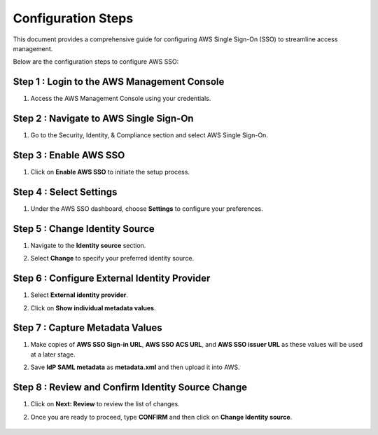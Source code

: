 
Configuration Steps
===========
This document provides a comprehensive guide for configuring AWS Single Sign-On (SSO) to streamline access management.

Below are the configuration steps to configure AWS SSO:

Step 1 : Login to the AWS Management Console
--------------------
#. Access the AWS Management Console using your credentials.

Step 2 : Navigate to AWS Single Sign-On
----------------

#. Go to the Security, Identity, & Compliance section and select AWS Single Sign-On.

   .. figure:: ../../../_assets/configuration/aws-sso/service_aws.PNG
      :alt: aws sso
      :width: 60%
   
Step 3 :  Enable AWS SSO
-------------------
#. Click on **Enable AWS SSO** to initiate the setup process.

   .. figure:: ../../../_assets/configuration/aws-sso/aws_sso.PNG
      :alt: aws sso
      :width: 60%

Step 4 : Select Settings
-------------------

#. Under the AWS SSO dashboard, choose **Settings** to configure your preferences.

   .. figure:: ../../../_assets/configuration/aws-sso/aws_setting.PNG
      :alt: aws sso
      :width: 60%


Step 5 : Change Identity Source
----------------------
#. Navigate to the **Identity source** section.
#. Select **Change** to specify your preferred identity source.

   .. figure:: ../../../_assets/configuration/aws-sso/aws_identity.PNG
      :alt: aws sso
      :width: 60%

Step 6 : Configure External Identity Provider
-----------------------------------
#. Select **External identity provider**.
#. Click on  **Show individual metadata values**.
    
   .. figure:: ../../../_assets/configuration/aws-sso/aws_external.PNG
      :alt: aws sso
      :width: 60%

Step 7 : Capture Metadata Values
------------
#. Make copies of **AWS SSO Sign-in URL**, **AWS SSO ACS URL**, and **AWS SSO issuer URL** as these values will be used at a later stage.
#. Save **IdP SAML metadata** as **metadata.xml** and then upload it into AWS.
    
   .. figure:: ../../../_assets/configuration/aws-sso/aws_validation.PNG
      :alt: aws sso
      :width: 60%

Step 8 : Review and Confirm Identity Source Change
----------------------
#. Click on **Next: Review** to review the list of changes.
#. Once you are ready to proceed, type **CONFIRM** and then click on **Change Identity source**.    

   .. figure:: ../../../_assets/configuration/aws-sso/aws_change_identity.PNG
      :alt: aws sso
      :width: 60%
